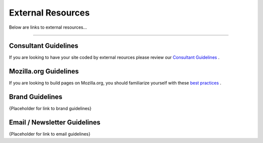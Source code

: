 ==================
External Resources
==================

Below are links to external resources...

----

-----------------
Consultant Guidelines
-----------------

If you are looking to have your site coded by external reources please review our
`Consultant Guidelines <http://engagement-engineering-consultant-guidelines.rtfd.org/>`_ .

-----------------
Mozilla.org Guidelines
-----------------

If you are looking to build pages on Mozilla.org, you should familiarize yourself with these
`best practices <https://docs.google.com/document/d/1VpPhrek3hc1OlDMvPQoBo1PNlBWxpc_0ZhFmKfY3PUM/edit?ts=57913e75#heading=h.wdguoe1lde68/>`_ .

-----------------
Brand Guidelines
-----------------

{Placeholder for link to brand guidelines}

-----------------------
Email / Newsletter Guidelines
-----------------------

{Placeholder for link to email guidelines}
